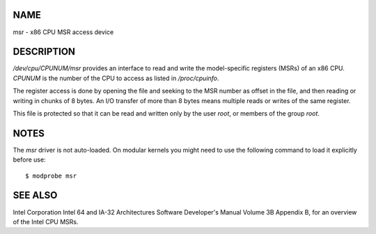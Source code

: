 NAME
====

msr - x86 CPU MSR access device

DESCRIPTION
===========

*/dev/cpu/CPUNUM/msr* provides an interface to read and write the
model-specific registers (MSRs) of an x86 CPU. *CPUNUM* is the number of
the CPU to access as listed in */proc/cpuinfo*.

The register access is done by opening the file and seeking to the MSR
number as offset in the file, and then reading or writing in chunks of 8
bytes. An I/O transfer of more than 8 bytes means multiple reads or
writes of the same register.

This file is protected so that it can be read and written only by the
user *root*, or members of the group *root*.

NOTES
=====

The *msr* driver is not auto-loaded. On modular kernels you might need
to use the following command to load it explicitly before use:

::

   $ modprobe msr

SEE ALSO
========

Intel Corporation Intel 64 and IA-32 Architectures Software Developer's
Manual Volume 3B Appendix B, for an overview of the Intel CPU MSRs.
